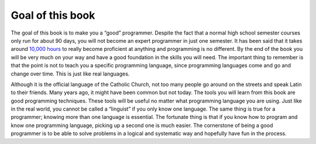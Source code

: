 .. _goal-of-this-book:

Goal of this book
=================

The goal of this book is to make you a “good” programmer. Despite the fact that a normal high school semester courses only run for about 90 days, you will not become an expert programmer in just one semester. It has been said that it takes around `10,000 hours <https://en.wikipedia.org/wiki/Outliers_(book)>`_ to really become proficient at anything and programming is no different. By the end of the book you will be very much on your way and have a good foundation in the skills you will need. The important thing to remember is that the point is not to teach you a specific programming language, since programming languages come and go and change over time. This is just like real languages. 

Although it is the official language of the Catholic Church, not too many people go around on the streets and speak Latin to their friends. Many years ago, it might have been common but not today. The tools you will learn from this book are good programming techniques. These tools will be useful no matter what programming language you are using. Just like in the real world, you cannot be called a “linguist” if you only know one language. The same thing is true for a programmer; knowing more than one language is essential. The fortunate thing is that if you know how to program and know one programming language, picking up a second one is much easier. The cornerstone of being a good programmer is to be able to solve problems in a logical and systematic way and hopefully have fun in the process.